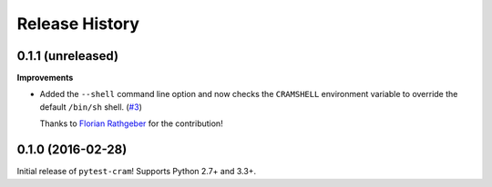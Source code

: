 ***************
Release History
***************

.. Changelog entries should follow this format:

   version (release date)
   ======================

   **section**

   - One-line description of change (link to Github issue/PR)

.. Changes should be organized in one of several sections:

   - API changes
   - Improvements
   - Behavioural changes
   - Bugfixes
   - Documentation

0.1.1 (unreleased)
==================

**Improvements**

- Added the ``--shell`` command line option and now checks the ``CRAMSHELL``
  environment variable to override the default ``/bin/sh`` shell.
  (`#3 <https://github.com/tbekolay/pytest-cram/pull/3>`_)

  Thanks to `Florian Rathgeber <https://github.com/kynan>`_ for the contribution!

0.1.0 (2016-02-28)
==================

Initial release of ``pytest-cram``! Supports Python 2.7+ and 3.3+.
